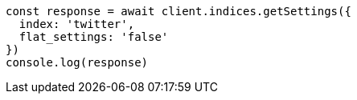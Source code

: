 // This file is autogenerated, DO NOT EDIT
// Use `node scripts/generate-docs-examples.js` to generate the docs examples

[source, js]
----
const response = await client.indices.getSettings({
  index: 'twitter',
  flat_settings: 'false'
})
console.log(response)
----

